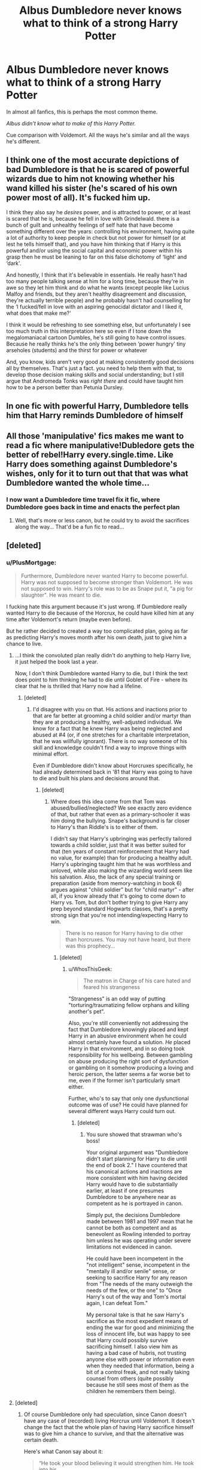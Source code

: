 #+TITLE: Albus Dumbledore never knows what to think of a strong Harry Potter

* Albus Dumbledore never knows what to think of a strong Harry Potter
:PROPERTIES:
:Author: Sad-Ad-6147
:Score: 54
:DateUnix: 1621463227.0
:DateShort: 2021-May-20
:FlairText: Discussion
:END:
In almost all fanfics, this is perhaps the most common theme.

/Albus didn't know what to make of this Harry Potter./

Cue comparison with Voldemort. All the ways he's similar and all the ways he's different.


** I think one of the most accurate depictions of bad Dumbledore is that he is scared of powerful wizards due to him not knowing whether his wand killed his sister (he's scared of his own power most of all). It's fucked him up.

I think they also say he /desires/ power, and is attracted to power, or at least is scared that he is, because he fell in love with Grindelwald. there is a bunch of guilt and unhealthy feelings of self hate that have become something different over the years: controlling his environment, having quite a lot of authority to keep people in check but not power for himself (or at lest he tells himself that), and you have him thinking that if Harry is this powerful and/or using the social capital and economic power within his grasp then he must be leaning to far on this false dichotomy of ‘light' and ‘dark'.

And honestly, I think that it's believable in essentials. He really hasn't had too many people talking sense at him for a long time, because they're in awe so they let him think and do what he wants (except people like Lucius Malfoy and friends, but they aren't healthy disagreement and discussion, they're actually terrible people) and he probably hasn't had counselling for the ‘I fucked/fell in love with an aspiring genocidal dictator and I liked it, what does that make me?'

I think it would be refreshing to see something else, but unfortunately I see too much truth in this interpretation here so even if I tone down the megalomaniacal cartoon Dumbles, he's still going to have control issues. Because he really thinks he's the only thing between ‘power hungry' tiny arseholes (students) and the thirst for power or whatever

And, you know, kids aren't very good at making consistently good decisions all by themselves. That's just a fact. you need to help them with that, to develop those decision making skills and social understanding; but I still argue that Andromeda Tonks was /right there/ and could have taught him how to be a person better than Petunia Dursley.
:PROPERTIES:
:Author: karigan_g
:Score: 69
:DateUnix: 1621467798.0
:DateShort: 2021-May-20
:END:


** In one fic with powerful Harry, Dumbledore tells him that Harry reminds Dumbledore of himself
:PROPERTIES:
:Author: Mughilan128
:Score: 8
:DateUnix: 1621490232.0
:DateShort: 2021-May-20
:END:


** All those 'manipulative' fics makes me want to read a fic where manipulative!Dubledore gets the better of rebel!Harry every.single.time. Like Harry does something against Dumbledore's wishes, only for it to turn out that that was what Dumbledore wanted the whole time...
:PROPERTIES:
:Author: analon921
:Score: 22
:DateUnix: 1621498435.0
:DateShort: 2021-May-20
:END:

*** I now want a Dumbledore time travel fix it fic, where Dumbledore goes back in time and enacts the perfect plan
:PROPERTIES:
:Author: Hirothegreat
:Score: 6
:DateUnix: 1621545142.0
:DateShort: 2021-May-21
:END:

**** Well, that's more or less canon, but he could try to avoid the sacrifices along the way... That'd be a fun fic to read...
:PROPERTIES:
:Author: analon921
:Score: 5
:DateUnix: 1621578472.0
:DateShort: 2021-May-21
:END:


** [deleted]
:PROPERTIES:
:Score: 8
:DateUnix: 1621464393.0
:DateShort: 2021-May-20
:END:

*** u/PlusMortgage:
#+begin_quote
  Furthermore, Dumbledore never wanted Harry to become powerful. Harry was not supposed to become stronger than Voldemort. He was not supposed to win. Harry's role was to be as Snape put it, "a pig for slaughter". He was meant to die.
#+end_quote

I fucking hate this argument because it's just wrong. If Dumbledore really wanted Harry to die because of the Horcrux, he could have killed him at any time after Voldemort's return (maybe even before).

But he rather decided to created a way too complicated plan, going as far as predicting Harry's moves month after his own death, just to give him a chance to live.
:PROPERTIES:
:Author: PlusMortgage
:Score: 38
:DateUnix: 1621470947.0
:DateShort: 2021-May-20
:END:

**** ...I think the convoluted plan really didn't do anything to help Harry live, it just helped the book last a year.

Now, I don't think Dumbledore wanted Harry to die, but I think the text does point to him thinking he had to die until Goblet of Fire - where its clear that he is thrilled that Harry now had a lifeline.
:PROPERTIES:
:Author: TheDarkShepard
:Score: 17
:DateUnix: 1621482663.0
:DateShort: 2021-May-20
:END:

***** [deleted]
:PROPERTIES:
:Score: 9
:DateUnix: 1621521539.0
:DateShort: 2021-May-20
:END:

****** I'd disagree with you on that. His actions and inactions prior to that are far better at grooming a child soldier and/or martyr than they are at producing a healthy, well-adjusted individual. We know for a fact that he knew Harry was being neglected and abused at #4 (or, if one stretches for a charitable interpretation, that he was willfully ignorant). There is no way someone of his skill and knowledge couldn't find a way to improve things with minimal effort.

Even if Dumbledore didn't know about Horcruxes specifically, he had already determined back in '81 that Harry was going to have to die and built his plans and decisions around that.
:PROPERTIES:
:Author: WhosThisGeek
:Score: 5
:DateUnix: 1621526898.0
:DateShort: 2021-May-20
:END:

******* [deleted]
:PROPERTIES:
:Score: 6
:DateUnix: 1621533251.0
:DateShort: 2021-May-20
:END:

******** Where does this idea come from that Tom was abused/bullied/neglected? We see exactly zero evidence of that, but rather that even as a primary-schooler it was /him/ doing the bullying. Snape's background is far closer to Harry's than Riddle's is to either of them.

I didn't say that Harry's upbringing was perfectly tailored towards a child soldier, just that it was better suited for that (ten years of constant reinforcement that Harry had no value, for example) than for producing a healthy adult. Harry's upbringing taught him that he was worthless and unloved, while also making the wizarding world seem like his salvation. Also, the lack of any special training or preparation (aside from memory-watching in book 6) argues against "child soldier" but for "child martyr" - after all, if you know already that it's going to come down to Harry vs. Tom, but don't bother trying to give Harry any prep beyond standard Hogwarts classes, that's a pretty strong sign that you're not intending/expecting Harry to win.

#+begin_quote
  There is no reason for Harry having to die other than horcruxes. You may not have heard, but there was this prophecy...
#+end_quote
:PROPERTIES:
:Author: WhosThisGeek
:Score: 1
:DateUnix: 1621537146.0
:DateShort: 2021-May-20
:END:

********* [deleted]
:PROPERTIES:
:Score: 6
:DateUnix: 1621538794.0
:DateShort: 2021-May-20
:END:

********** u/WhosThisGeek:
#+begin_quote
  The matron in Charge of his care hated and feared his strangeness
#+end_quote

"Strangeness" is an odd way of putting "torturing/traumatizing fellow orphans and killing another's pet".

Also, you're still conveniently not addressing the fact that Dumbledore knowingly placed and kept Harry in an abusive environment when he could almost certainly have found a solution. /He/ placed Harry in that environment, and in so doing took responsibility for his wellbeing. Between gambling on abuse producing the right sort of dysfunction or gambling on it somehow producing a loving and heroic person, the latter seems a far worse bet to me, even if the former isn't particularly smart either.

Further, who's to say that only one dysfunctional outcome was of use? He could have planned for several different ways Harry could turn out.
:PROPERTIES:
:Author: WhosThisGeek
:Score: 1
:DateUnix: 1621544130.0
:DateShort: 2021-May-21
:END:

*********** [deleted]
:PROPERTIES:
:Score: 3
:DateUnix: 1621546203.0
:DateShort: 2021-May-21
:END:

************ You sure showed that strawman who's boss!

Your original argument was "Dumbledore didn't start planning for Harry to die until the end of book 2." I have countered that his canonical actions and inactions are more consistent with him having decided Harry would have to die substantially earlier, at least if one presumes Dumbledore to be anywhere near as competent as he is portrayed in canon.

Simply put, the decisions Dumbledore made between 1981 and 1997 mean that he cannot be both as competent and as benevolent as Rowling intended to portray him unless he was operating under severe limitations not evidenced in canon.

He could have been incompetent in the "not intelligent" sense, incompetent in the "mentally ill and/or senile" sense, or seeking to sacrifice Harry for any reason from "The needs of the many outweigh the needs of the few, or the one" to "Once Harry's out of the way and Tom's mortal again, I can defeat Tom."

My personal take is that he saw Harry's sacrifice as the most expedient means of ending the war for good and minimizing the loss of innocent life, but was happy to see that Harry could possibly survive sacrificing himself. I also view him as having a bad case of hubris, not trusting anyone else with power or information even when they needed that information, being a bit of a control freak, and not really taking counsel from others (quite possibly because he still sees most of them as the children he remembers them being).
:PROPERTIES:
:Author: WhosThisGeek
:Score: 1
:DateUnix: 1621548787.0
:DateShort: 2021-May-21
:END:


**** [deleted]
:PROPERTIES:
:Score: -9
:DateUnix: 1621471187.0
:DateShort: 2021-May-20
:END:

***** Of course Dumbledore only had speculation, since Canon doesn't have any case of (recorded) living Horcrux until Voldemort. It doesn't change the fact that the whole plan of having Harry sacrifice himself was to give him a chance to survive, and that the alternative was certain death.

Here's what Canon say about it:

#+begin_quote
  “He took your blood believing it would strengthen him. He took into his
#+end_quote

body a tiny part of the enchantment your mother laid upon you when she died

for you. His body keeps her sacrifice alive, and while that enchantment survives,

so do you and so does Voldemort's one last hope for himself.”

Dumbledore smiled at Harry, and Harry stared at him.

“And you knew this? You knew -- all along?”

“I guessed. But my guesses have usually been good,” said Dumbledore

happily, and they sat in silence for what seemed like a long time, while the

creature behind them continued to whimper and tremble

​

I won't deny that Dumbledore took some discutable decisions in Canon, but he made it pretty clear that he wanted to protect Harry. So you can either believe what he say in Canon, or decide that he lied and build a whole foundation of Fanon just to make him a bad guy.
:PROPERTIES:
:Author: PlusMortgage
:Score: 27
:DateUnix: 1621472364.0
:DateShort: 2021-May-20
:END:

****** [deleted]
:PROPERTIES:
:Score: -10
:DateUnix: 1621473069.0
:DateShort: 2021-May-20
:END:

******* u/PlusMortgage:
#+begin_quote
  No good man would ever fuck up someone's life like that and nurture them like a lamb for slaughter, hoping that maybe they would survive in the end based on mere guesses.
#+end_quote

Voldemort is the one who fucked Harry's life, Dumbledore was the guy who tried to mitigate the damages. Did he do a perfect job? No, but at least he tried.

- It's because Voldemort killed his parents that Harry is an orphan.
- It's because there were still free Death Eaters that he had to grow up with shitty relatives
- It's because he is on the top of Voldemort shit list that he was forced to take part in the war
- And it's because Voldemort made an Horcrux out of him that he had to sacrifice himself

Take Voldemort out of Canon and Harry has an happy life, take Dumbledore out and it would be impressive for him to even survive long enough to attend Hogwarts.
:PROPERTIES:
:Author: PlusMortgage
:Score: 18
:DateUnix: 1621473735.0
:DateShort: 2021-May-20
:END:

******** [deleted]
:PROPERTIES:
:Score: 0
:DateUnix: 1621474927.0
:DateShort: 2021-May-20
:END:

********* I'm someone who thinks Dumbledore could've intervened a little more, but the Fidelius Charm wouldn't have prevented Voldemort from touching Harry and Harry certainly would've died before he turned 18, so everything wouldn't have been 10x betters

Dumbledore doesn't know Harry is a horcrux until the 2nd book. He knows Harry has to die in CoS. 2 years later he's feeling triumphant that Harry has a chance to live. So "raised him as a pig for slaughter" is off the mark. "Kept him alive to die at the right moment" is a little more accurate, but not entirely.

#+begin_quote
  But if Harry had had a happy life do you think that he would accepted to let himself get killed by Voldemort?
#+end_quote

Let's see what Harry says...

#+begin_quote
  Dumbledore knew, as Voldemort knew, that Harry would not let anyone else die for him now that he had discovered it was in his power to stop it.
#+end_quote

The answer to your question seems to be yes, Harry would still walk to his death if he hadn't grown with the Dursleys because not living with the Dursleys wouldn't have prevented his friends and famiy's murders.
:PROPERTIES:
:Author: Ash_Lestrange
:Score: 14
:DateUnix: 1621485556.0
:DateShort: 2021-May-20
:END:


*** Well that escalated quickly.

I can't decide how I feel about Snape or Dumbledore since they're not just morally black or white characters but different shades of grey.
:PROPERTIES:
:Author: SozinsComments
:Score: 3
:DateUnix: 1621466074.0
:DateShort: 2021-May-20
:END:

**** [deleted]
:PROPERTIES:
:Score: 9
:DateUnix: 1621466283.0
:DateShort: 2021-May-20
:END:

***** Oh I getchu, I'm just conflicted.
:PROPERTIES:
:Author: SozinsComments
:Score: 2
:DateUnix: 1621466915.0
:DateShort: 2021-May-20
:END:


*** I like the first part of this comment, but I disagree from "Furthermore" onward.

Dumbledore was trying to arrange things so that Harry would /live/. He was glad that Voldemort used Harry's blood, and he set him on the path of the Hallows, because he knew Harry would have to face the killing curse again, and he wanted him to have the chance, however slim, of surviving again. And the plan worked! Harry died and returned!
:PROPERTIES:
:Author: TJ_Rowe
:Score: 1
:DateUnix: 1621536726.0
:DateShort: 2021-May-20
:END:
